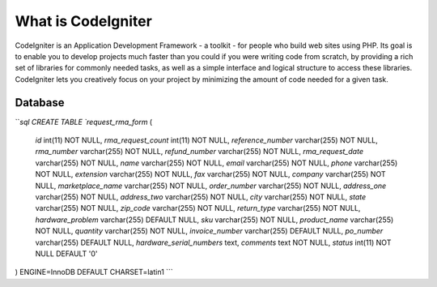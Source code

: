 ###################
What is CodeIgniter
###################

CodeIgniter is an Application Development Framework - a toolkit - for people
who build web sites using PHP. Its goal is to enable you to develop projects
much faster than you could if you were writing code from scratch, by providing
a rich set of libraries for commonly needed tasks, as well as a simple
interface and logical structure to access these libraries. CodeIgniter lets
you creatively focus on your project by minimizing the amount of code needed
for a given task.

*******************
Database
*******************
```sql
CREATE TABLE `request_rma_form` (
  `id` int(11) NOT NULL,
  `rma_request_count` int(11) NOT NULL,
  `reference_number` varchar(255) NOT NULL,
  `rma_number` varchar(255) NOT NULL,
  `refund_number` varchar(255) NOT NULL,
  `rma_request_date` varchar(255) NOT NULL,
  `name` varchar(255) NOT NULL,
  `email` varchar(255) NOT NULL,
  `phone` varchar(255) NOT NULL,
  `extension` varchar(255) NOT NULL,
  `fax` varchar(255) NOT NULL,
  `company` varchar(255) NOT NULL,
  `marketplace_name` varchar(255) NOT NULL,
  `order_number` varchar(255) NOT NULL,
  `address_one` varchar(255) NOT NULL,
  `address_two` varchar(255) NOT NULL,
  `city` varchar(255) NOT NULL,
  `state` varchar(255) NOT NULL,
  `zip_code` varchar(255) NOT NULL,
  `return_type` varchar(255) NOT NULL,
  `hardware_problem` varchar(255) DEFAULT NULL,
  `sku` varchar(255) NOT NULL,
  `product_name` varchar(255) NOT NULL,
  `quantity` varchar(255) NOT NULL,
  `invoice_number` varchar(255) DEFAULT NULL,
  `po_number` varchar(255) DEFAULT NULL,
  `hardware_serial_numbers` text,
  `comments` text NOT NULL,
  `status` int(11) NOT NULL DEFAULT '0'
) ENGINE=InnoDB DEFAULT CHARSET=latin1
```
